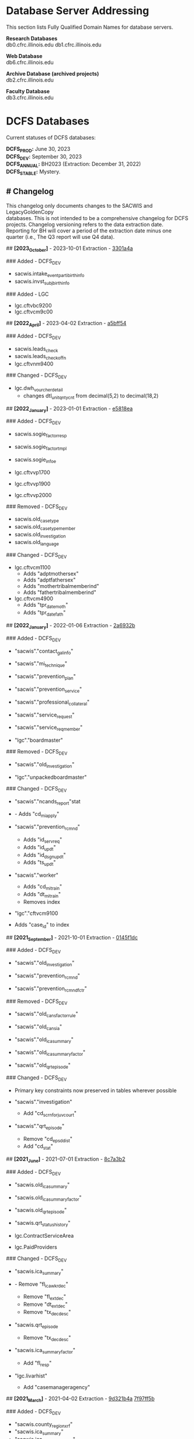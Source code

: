 #+options: \n:t
* Database Server Addressing

This section lists Fully Qualified Domain Names for database servers.

*Research Databases*
db0.cfrc.illinois.edu db1.cfrc.illinois.edu

*Web Database*
db6.cfrc.illinois.edu

*Archive Database (archived projects)*
db2.cfrc.illinois.edu

*Faculty Database*
db3.cfrc.illinois.edu

* DCFS Databases

Current statuses of DCFS databases:

*DCFS_PROD:* June 30, 2023
*DCFS_DEV:* September 30, 2023
*DCFS_ANNUAL:* BH2023 (Extraction: December 31, 2022)
*DCFS_STABLE:* Mystery.

** # Changelog

This changelog only documents changes to the SACWIS and LegacyGoldenCopy
databases. This is not intended to be a comprehensive changelog for DCFS
projects. Changelog versioning refers to the data extraction date.
Reporting for BH will cover a period of the extraction date minus one
quarter (i.e., The Q3 report will use Q4 data).

## *[2023_October]* - 2023-10-01 Extraction - [[https://github.com/cfrc-uiuc/SysOps/commit/2696b29f2fdd1659fadc4854cd20e7de13301a4a][3301a4a]]

### Added - DCFS_DEV
- sacwis.intake_event_parti_birth_info
- sacwis.invst_subj_birth_info

### Added - LGC
- lgc.cftvbc9200
- lgc.cftvcm9c00

## *[2022_April]* - 2023-04-02 Extraction - [[https://github.com/cfrc-uiuc/devops/commit/95bbabf438ecd667ef39e5646c747dfa1a5bff54][a5bff54]]

### Added - DCFS_DEV
- sacwis.leads_check
- sacwis.leads_check_offn
- lgc.cftvnm9400

### Changed - DCFS_DEV
- lgc.dwh_vourcher_detail
  - changes dtl_unit_qnty_cnt from decimal(5,2) to decimal(18,2)

## *[2022_January]* - 2023-01-01 Extraction - [[https://github.com/cfrc-uiuc/devops/commit/4a51dfbf58dce5a585baed85925c3f471e5818ea][e5818ea]]

### Added - DCFS_DEV
- sacwis.sogie_factor_resp

- sacwis.sogie_factor_tmpl
- sacwis.sogie_infoe
- lgc.cftvvp1700
- lgc.cftvvp1900
- lgc.cftvvp2000

### Removed - DCFS_DEV
- sacwis.old_case_type
- sacwis.old_case_type_member
- sacwis.old_investigation
- sacwis.old_language

### Changed - DCFS_DEV
- lgc.cftvcm1100
  - Adds "adptmothersex"
  - Adds "adptfathersex"
  - Adds "mothertribalmemberind"
  - Adds "fathertribalmemberind"

- lgc.cftvcm4900
  - Adds "tpr_date_moth"
  - Adds "tpr_date_fath"

## *[2022_January]* - 2022-01-06 Extraction - [[https://gitlab.com/CFRC/devops/-/commit/2a6932ba585facbe7efaf5532ba2bc71b46ae553][2a6932b]]

### Added - DCFS_DEV
- "sacwis"."contact_gal_info"

- "sacwis"."mi_technique"
- "sacwis"."prevention_plan"
- "sacwis"."prevention_service"
- "sacwis"."professional_collateral"
- "sacwis"."service_request"
- "sacwis"."service_req_member"
- "lgc"."boardmaster"

### Removed - DCFS_DEV
- "sacwis"."old_investigation"

- "lgc"."unpackedboardmaster"

### Changed - DCFS_DEV
- "sacwis"."ncands_report"stat

- - Adds "cd_mi_apply"

- "sacwis"."prevention_rcmnd"
  - Adds "id_serv_req"
  - Adds "id_updt"
  - Adds "id_dsgn_updt"
  - Adds "ts_updt"

- "sacwis"."worker"
  - Adds "cd_mi_train"
  - Adds "dt_mi_train"
  - Removes index

- "lgc"."cftvcm9100

- Adds "case_id" to index

## *[2021_September]* - 2021-10-01 Extraction - [[https://gitlab.com/CFRC/devops/-/commit/0145f1dc76062cc38c88151dbc4bac5332c42533][0145f1dc]]

### Added - DCFS_DEV
- "sacwis"."old_investigation"

- "sacwis"."prevention_rcmnd"
- "sacwis"."prevention_rcmnd_fctr"

### Removed - DCFS_DEV
- "sacwis"."old_cans_factor_rule"

- "sacwis"."old_cans_ia"
- "sacwis"."old_ica_summary"
- "sacwis"."old_ica_summary_factor"
- "sacwis"."old_qrt_episode"

### Changed - DCFS_DEV
- Primary key constraints now preserved in tables wherever possible

- "sacwis"."investigation"
  - Add "cd_scrn_for_juv_court"
- "sacwis"."qrt_episode"
  - Remove "cd_epsd_dist"
  - Add "cd_stat"

## *[2021_June]* - 2021-07-01 Extraction - [[https://gitlab.com/CFRC/devops/-/commit/8c7a3b2eb922c3cbb5f7f168db320694cd3ff5ef][8c7a3b2]]

### Added - DCFS_DEV
- "sacwis.old_ica_summary"

- "sacwis.old_ica_summary_factor"
- "sacwis.old_qrt_episode"
- "sacwis.qrt_status_history"
- lgc.ContractServiceArea
- lgc.PaidProviders

### Changed - DCFS_DEV
- "sacwis.ica_summary"

- - Remove "fl_ica_wkr_dec"
  - Remove "fl_ext_dec"
  - Remove "dt_ext_dec"
  - Remove "tx_dec_desc"

- "sacwis.qrt_episode
  - Remove "tx_dec_desc"

- "sacwis.ica_summary_factor"
  - Add "fl_resp"

- "lgc.livarhist"
  - Add "casemanageragency"

## *[2021_March]* - 2021-04-02 Extraction - [[https://gitlab.com/CFRC/devops/-/commit/9d321b4ab4eeab61d50e144998b70f7f1fd7102e][9d321b4a]] [[https://gitlab.com/CFRC/devops/-/commit/7f97ff5bfb03cd5d5de072526e033ed127f30919][7f97ff5b]]

### Added - DCFS_DEV
- "sacwis.county_region_xrf"
- "sacwis.ica_summary"
- "sacwis.ica_summary_factor"
- "sacwis.ica_summary_tmpl"
- "sacwis.old_cans_factor_rule"
- "sacwis.qrt_episode"
- "lgc.cftvcc1200"

### Changed - DCFS_DEV
- "lgc.cftvco9600
  - Changes "oblg_fy" from varchar(4) to int

## *[2020_December]* - 2021-01-03 Extraction - [[https://gitlab.com/CFRC/devops/-/commit/e09ae464a355cc75e24736d04e54480a4ab24211][ab24211]]

### Added - DCFS_DEV
- "sacwis.old_cans_ia"

- "lgc.adm"
- Constraints (primary and foreign keys (and table relationships)) have
  been restored

### Changed - DCFS_DEV
- Table "sacwis.cans_ia"
  - adds field "cd_cans_ia_type"

### Removed - DCFS_DEV
- "sacwis.old_referral"
- "sacwis.old_referral_service"
- "sacwis.old_referral_serv_catg"

## *[2020_September]* - 2020-10-06 Extraction - [[https://gitlab.com/CFRC/devops/-/commit/123e4de27895c435120f73a596536cf1d87fe46b][123e3de]]

### Added - DCFS_DEV
- "sacwis.intake_contributor"
- "sacwis.intake_element_history"
- "sacwis.invst_review"
- "sacwis.invst_review_ques"
- "sacwis.invst_review_rest"
- "sacwis.isbe_student_xref"

### Changed - DCFS_DEV
- Table "lgc.cftvco9600"
  - Changed "oblg_fy" from "int" to "varchar(4)"
- Table "lgc.livarhist"
  - Added filed "caselanguage"

## *[2020_June]* - 2020-07-02 Extraction - [[https://gitlab.com/CFRC/CFRC/-/commit/0c0fac8121fb36fae8784ebc45fa2c03b580ac54][0c0fac81]] [[https://gitlab.com/CFRC/CFRC/-/commit/977d8fbffd5d4925ccabc85686ea4fca55f30627][977d8fbf]]

### Added - DCFS_DEV
- "sacwis.isbe_student_xref"

## *[2020_March]* - 2020-04-01 Extraction - [[https://gitlab.com/CFRC/CFRC/-/commit/2179b57cd8443aecf6d8de947bd2c16c17b23bc5][2179b57c]] [[https://gitlab.com/CFRC/CFRC/-/commit/4e6ccb08be8264588088a68e997516df05668aba][4e6ccb08]] [[https://gitlab.com/CFRC/CFRC/-/commit/525ba67bb3a27f8b93cead8cb0bf7a26829a39c3][525ba67b]]

### Added - DCFS_DEV
- "sacwis.old_referral_service"
- "saciws.old_referral"
- "sacwis.old_referral_serv_catg"
- "sacwis.referral_serv_detl"
- "sacwis.referral_swab"
- "sacwis.text_extender"
- "lgc.cftvcm8000"
### Removed - DCFS_DEV
- "sacwis.old_person_photo"
- "sacwis.old_safety_asses_parti"
- "sacwis>old_safety_plan_parti"
- "sacwis.old_safety_plan_threat"
- "sacwis.old_safety_strh_parti"
- "sacwis.prod_note_participant"
### Changed - DCFS_DEV
- Table "sacwis.referral"

- - Removed field "fl_court_req"
  - Added field "cd_refr_rsn"
  - Added field "fl_admt"
  - Added field "tm_serv_smpl_coll"

- Table "sacwis.referral_serv_catg"
  - Changed field "id_chain_cust" from bigint to char(20)

- Table "lgc.cftvco9100"
  - Changed field "oblg_fy" from varchar(4) to int

- Table "lgc.cftvco9200"
  - Changed field "oblg_fy" from varchar(4) to int

- Table "lgc.cftvco9300"
  - Changed field "oblg_fy" from varchar(4) to int

- Table "lgc.cftvco9400"
  - Changed field "oblg_fy" from varchar(4) to int

- Table "lgc.cftvco9500"
  - Changed field "oblg_fy" from varchar(4) to int

- Table "lgc.cftvco9600"
  - Changed field "oblg_fy" from varchar(4) to int

## *[2020_December]* - 2020-01-13 Extraction - [[https://gitlab.com/CFRC/CFRC/commit/0451f2b7814ac6fba2f3df3dd44b07c9f85b8b68][0451f2b7]] [[https://gitlab.com/CFRC/CFRC/commit/3e522ef416f6cc26f3ef28c1fb975ba3ba7031b5][3e522ef4]]

### Added - DCFS_DEV
- "sacwis.case_photo"
- "sacwis.illini_care"
- "sacwis.language_deter"
- "sacwis.old_person_photo"
- "sacwis.worker_org_role_sec"
- "lgc.cftvcm8000"
- "health" schema
- "person" schema

### Removed
- "sacwis.old_safety_plan"
- "sacwis.person_photo"
- 
## *[2020_September]* - 2019-10-01 Extraction

### Added – DCFS_DEV
- New table "sacwis.intake_event_nrt". See:
[[https://gitlab.com/CFRC/CFRC/commit/a411ca4b540e58fefff12e457b8733a466a91700][a411ca4b]]
- Time fields with a "tm_-" prefix (sacwis schema). See:
[https://gitlab.com/CFRC/CFRC/issues/12],[[https://gitlab.com/CFRC/CFRC/commit/246a10306d4a2500e80ac3836a758269541a2df7][246a1030]]

### Added – DCFS_STABLE
- The following "old_" tables were added to the SACWIS schema:
- old_call_back_attempt_mar2019
- old_call_mar2019
- old_safety_asses_parti_mar2019
- old_safety_assessment_mar2019
- old_safety_plan_jun2019
- old_safety_plan_mar2019
- old_safety_plan_parti_mar2019
- old_safety_plan_threat_mar2019
- old_safety_strh_parti_mar2019>

### Changed
- Removed NOT NULL constraints from lgc schema tables. See: [[https://gitlab.com/CFRC/CFRC/commit/7afd9ffa2effdf70e5ea7c2d0e52789d8b9f05a1][7afd9ffa]]

## *[2019_June]* - 2019-07-01 - d85e263e, cf00e9ea

### Added
- Text fields in sacwis.case.contact.cmply
- 
### Changed
- Additional fields in sacwis.old_safety_plan
- New indexes for sacwis.old_safety_plan

* Database Descriptions

** DCFS_DEV

This database will contain current development data.

January - March: Data will be the most current DCFS data as of January 1
(through December 31).
April - June: Data through March
July - September: Data through June
October - December: Data through September
Once completed, this database will be transferred to DCFS_PROD.

** DCFS_ANNUAL

This will hold the development data for the current annual BH report
once completed, assuming that data has been collected from DCFS.

** DCFS_PROD

This database will contain data from most recent completed quarterly
report. It will always correspond with the live Outcomes website.

** DCFS_STABLE

This database will contain static data for the purposes of code testing.

* Geocoding [DRAFT]

** Geocoding Process

...

** Outputs

Currently, three DCFS tables are geocoded using Census data:

- sacwis.address
- sacwis.provider
- lgc."ProviderVerifiedAddress"

Finalized and de-identified versions of the above tables are loaded in
the geo schema.

** Rating
The PostGIS geocode function produces a rating that has been added to
the records of geocoded tables. These ratings could be thought of as a
confidence score. Simplistically, the lower the score, the greater the
accuracy of the address match between the source data and the geocoder.
A rating of *0* indicates an exact match. Generally speaking, a rating
of 100 or more indicates that the address could not be determined, and
added geographical data refers to the city center.

For everything in between, the data may or may not be accurate. It does
seem that in general, the higher the score the less accurate the data,
making a score of *20* more reliable than a score of *80*, but this may
not always be the case. A safe margin of error, until further testing
has been done to determine a safe cut off, may be to trust only very low
ratings, such as *5* or *10* and below. Naturally, the geographic region
you are studying may impact what a safe margin of error is for you.
